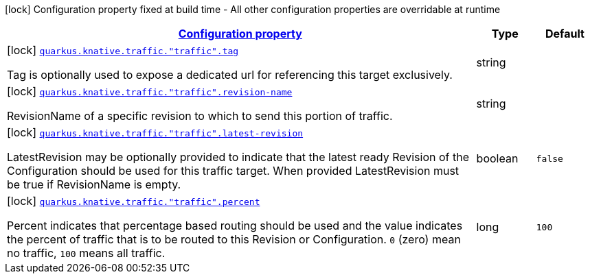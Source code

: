 [.configuration-legend]
icon:lock[title=Fixed at build time] Configuration property fixed at build time - All other configuration properties are overridable at runtime
[.configuration-reference, cols="80,.^10,.^10"]
|===

h|[[quarkus-kubernetes-config-group-traffic-config_configuration]]link:#quarkus-kubernetes-config-group-traffic-config_configuration[Configuration property]

h|Type
h|Default

a|icon:lock[title=Fixed at build time] [[quarkus-kubernetes-config-group-traffic-config_quarkus.knative.traffic.-traffic-.tag]]`link:#quarkus-kubernetes-config-group-traffic-config_quarkus.knative.traffic.-traffic-.tag[quarkus.knative.traffic."traffic".tag]`

[.description]
--
Tag is optionally used to expose a dedicated url for referencing this target exclusively.
--|string 
|


a|icon:lock[title=Fixed at build time] [[quarkus-kubernetes-config-group-traffic-config_quarkus.knative.traffic.-traffic-.revision-name]]`link:#quarkus-kubernetes-config-group-traffic-config_quarkus.knative.traffic.-traffic-.revision-name[quarkus.knative.traffic."traffic".revision-name]`

[.description]
--
RevisionName of a specific revision to which to send this portion of traffic.
--|string 
|


a|icon:lock[title=Fixed at build time] [[quarkus-kubernetes-config-group-traffic-config_quarkus.knative.traffic.-traffic-.latest-revision]]`link:#quarkus-kubernetes-config-group-traffic-config_quarkus.knative.traffic.-traffic-.latest-revision[quarkus.knative.traffic."traffic".latest-revision]`

[.description]
--
LatestRevision may be optionally provided to indicate that the latest ready Revision of the Configuration should be used for this traffic target. When provided LatestRevision must be true if RevisionName is empty.
--|boolean 
|`false`


a|icon:lock[title=Fixed at build time] [[quarkus-kubernetes-config-group-traffic-config_quarkus.knative.traffic.-traffic-.percent]]`link:#quarkus-kubernetes-config-group-traffic-config_quarkus.knative.traffic.-traffic-.percent[quarkus.knative.traffic."traffic".percent]`

[.description]
--
Percent indicates that percentage based routing should be used and the value indicates the percent of traffic that is to be routed to this Revision or Configuration. `0` (zero) mean no traffic, `100` means all traffic.
--|long 
|`100`

|===